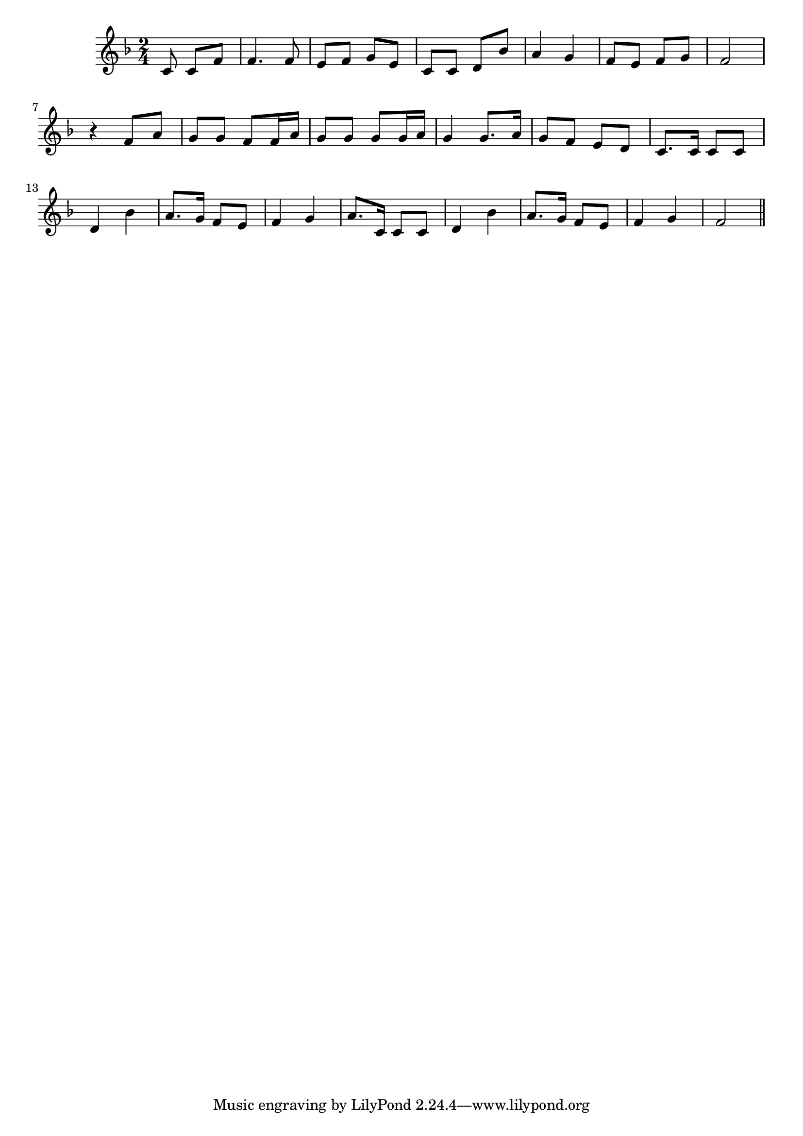 \version "2.19.49"
%{\header {
  title = "Derrière Chez Moi (France)"
  composer = "anonymous"
  enteredby = "B. Crowell"
  source = "Thierry Klein, http://ourworld.compuserve.com/homepages/Thierry_Klein/"
}%}
\score{{\key f \major
\time 2/4
%{\tempo 8=100
%}\relative c' {
  \partial 8*3
  c8 c f | f4. f8 | e8 f g e | c c d bes' |
  a4 g | f8 e f g | f2 | r4 f8 a |
  g8 g f f16 a | g8 g g g16 a | g4 g8. a16 | g8 f e d |
  c8. c16 c8 c | d4 bes' | a8. g16 f8 e | f4 g |
  a8. c,16 c8 c | d4 bes' | a8. g16 f8 e | f4 g | f2
  \bar "||"
}

}}
